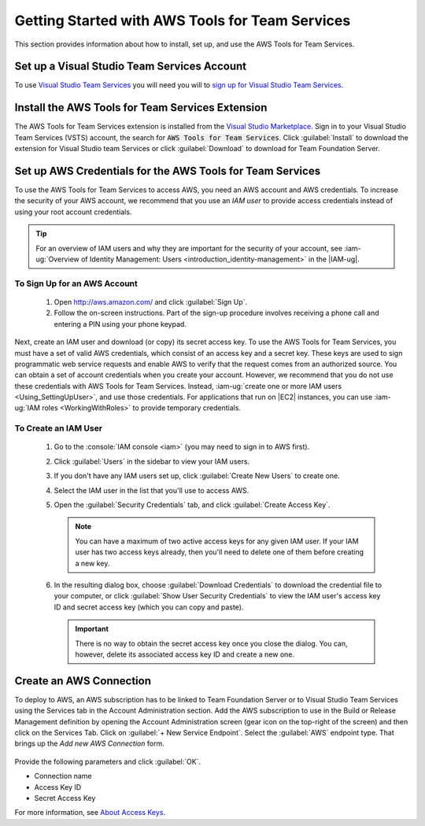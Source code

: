 .. Copyright 2010-2017 Amazon.com, Inc. or its affiliates. All Rights Reserved.

   This work is licensed under a Creative Commons Attribution-NonCommercial-ShareAlike 4.0
   International License (the "License"). You may not use this file except in compliance with the
   License. A copy of the License is located at http://creativecommons.org/licenses/by-nc-sa/4.0/.

   This file is distributed on an "AS IS" BASIS, WITHOUT WARRANTIES OR CONDITIONS OF ANY KIND,
   either express or implied. See the License for the specific language governing permissions and
   limitations under the License.

##############################################################
Getting Started with AWS Tools for Team Services
##############################################################

This section provides information about how to install, set up, and use the AWS Tools for Team Services.

Set up a Visual Studio Team Services Account
============================================

To use `Visual Studio Team Services <https://www.visualstudio.com/team-services/>`_ 
you will need you will to 
`sign up for Visual Studio Team Services <https://www.visualstudio.com/en-us/docs/setup-admin/team-services/sign-up-for-visual-studio-team-services>`_. 

Install the AWS Tools for Team Services Extension
=================================================

The AWS Tools for Team Services extension is installed from the 
`Visual Studio Marketplace <https://marketplace.visualstudio.com/vsts>`_. 
Sign in to your Visual Studio Team Services (VSTS) account, the search for :code:`AWS Tools for Team Services`. 
Click :guilabel:`Install` to download the extension for Visual Studio team Services or click :guilabel:`Download` 
to download for Team Foundation Server.

       .. image:: images/AWSVSTSdownload.png
          :alt: Download VSTS Extension

.. _setup-credentials:
          
Set up AWS Credentials for the AWS Tools for Team Services
==========================================================

To use the AWS Tools for Team Services to access AWS, you need an AWS account and AWS credentials. To increase the
security of your AWS account, we recommend that you use an *IAM user* to provide access credentials
instead of using your root account credentials.

.. tip:: For an overview of IAM users and why they are important for the security of your account,
         see :iam-ug:`Overview of Identity Management: Users <introduction_identity-management>`
         in the |IAM-ug|.

To Sign Up for an AWS Account
-----------------------------

    #. Open http://aws.amazon.com/ and click :guilabel:`Sign Up`.

    #. Follow the on-screen instructions. Part of the sign-up procedure involves receiving a phone
       call and entering a PIN using your phone keypad.

Next, create an IAM user and download (or copy) its secret access key. To use the 
AWS Tools for Team Services, you must have a set of valid AWS credentials, which consist of an access key
and a secret key. These keys are used to sign programmatic web service requests and enable AWS to
verify that the request comes from an authorized source. You can obtain a set of account credentials when
you create your account. However, we recommend that you do not use these credentials with 
AWS Tools for Team Services. Instead, :iam-ug:`create one or more IAM users <Using_SettingUpUser>`, 
and use those credentials. For applications that run on |EC2| instances, you can use 
:iam-ug:`IAM roles <WorkingWithRoles>` to provide temporary credentials.

To Create an IAM User
---------------------

    #.  Go to the :console:`IAM console <iam>` (you may need to sign in to AWS first).

    #.  Click :guilabel:`Users` in the sidebar to view your IAM users.

    #.  If you don't have any IAM users set up, click :guilabel:`Create New Users` to create one.

    #.  Select the IAM user in the list that you'll use to access AWS.

    #.  Open the :guilabel:`Security Credentials` tab, and click :guilabel:`Create Access Key`.

        .. note:: You can have a maximum of two active access keys for any given IAM user. If your
           IAM user has two access keys already, then you'll need to delete one of them before
           creating a new key.

    #.  In the resulting dialog box, choose :guilabel:`Download Credentials` to download the
        credential file to your computer, or click :guilabel:`Show User Security Credentials` to
        view the IAM user's access key ID and secret access key (which you can copy and paste).

        .. important:: There is no way to obtain the secret access key once you close the dialog.
           You can, however, delete its associated access key ID and create a new one.

Create an AWS Connection
========================

To deploy to AWS, an AWS subscription has to be linked to Team Foundation Server or to Visual Studio Team Services 
using the Services tab in the Account Administration section. Add the AWS subscription to use in the 
Build or Release Management definition by opening the Account Administration screen (gear icon on the 
top-right of the screen) and then click on the Services Tab. Click on :guilabel:`+ New Service Endpoint`. 
Select the :guilabel:`AWS` endpoint type. That brings up the *Add new AWS Connection* form.

   .. image:: images/AddNewAWSConnection.png
      :alt: Create an AWS Endpoint
      
Provide the following parameters and click :guilabel:`OK`.

* Connection name
* Access Key ID
* Secret Access Key

For more information, see `About Access Keys <https://docs.aws.amazon.com/IAM/latest/UserGuide/id_credentials_access-keys.html?icmpid=docs_iam_console>`_. 



   

